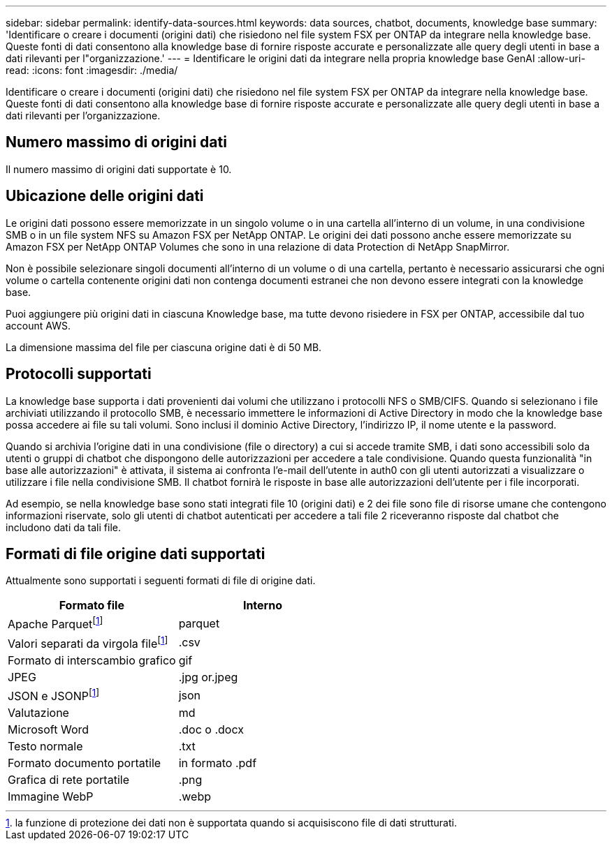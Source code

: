---
sidebar: sidebar 
permalink: identify-data-sources.html 
keywords: data sources, chatbot, documents, knowledge base 
summary: 'Identificare o creare i documenti (origini dati) che risiedono nel file system FSX per ONTAP da integrare nella knowledge base. Queste fonti di dati consentono alla knowledge base di fornire risposte accurate e personalizzate alle query degli utenti in base a dati rilevanti per l"organizzazione.' 
---
= Identificare le origini dati da integrare nella propria knowledge base GenAI
:allow-uri-read: 
:icons: font
:imagesdir: ./media/


[role="lead"]
Identificare o creare i documenti (origini dati) che risiedono nel file system FSX per ONTAP da integrare nella knowledge base. Queste fonti di dati consentono alla knowledge base di fornire risposte accurate e personalizzate alle query degli utenti in base a dati rilevanti per l'organizzazione.



== Numero massimo di origini dati

Il numero massimo di origini dati supportate è 10.



== Ubicazione delle origini dati

Le origini dati possono essere memorizzate in un singolo volume o in una cartella all'interno di un volume, in una condivisione SMB o in un file system NFS su Amazon FSX per NetApp ONTAP. Le origini dei dati possono anche essere memorizzate su Amazon FSX per NetApp ONTAP Volumes che sono in una relazione di data Protection di NetApp SnapMirror.

Non è possibile selezionare singoli documenti all'interno di un volume o di una cartella, pertanto è necessario assicurarsi che ogni volume o cartella contenente origini dati non contenga documenti estranei che non devono essere integrati con la knowledge base.

Puoi aggiungere più origini dati in ciascuna Knowledge base, ma tutte devono risiedere in FSX per ONTAP, accessibile dal tuo account AWS.

La dimensione massima del file per ciascuna origine dati è di 50 MB.



== Protocolli supportati

La knowledge base supporta i dati provenienti dai volumi che utilizzano i protocolli NFS o SMB/CIFS. Quando si selezionano i file archiviati utilizzando il protocollo SMB, è necessario immettere le informazioni di Active Directory in modo che la knowledge base possa accedere ai file su tali volumi. Sono inclusi il dominio Active Directory, l'indirizzo IP, il nome utente e la password.

Quando si archivia l'origine dati in una condivisione (file o directory) a cui si accede tramite SMB, i dati sono accessibili solo da utenti o gruppi di chatbot che dispongono delle autorizzazioni per accedere a tale condivisione. Quando questa funzionalità "in base alle autorizzazioni" è attivata, il sistema ai confronta l'e-mail dell'utente in auth0 con gli utenti autorizzati a visualizzare o utilizzare i file nella condivisione SMB. Il chatbot fornirà le risposte in base alle autorizzazioni dell'utente per i file incorporati.

Ad esempio, se nella knowledge base sono stati integrati file 10 (origini dati) e 2 dei file sono file di risorse umane che contengono informazioni riservate, solo gli utenti di chatbot autenticati per accedere a tali file 2 riceveranno risposte dal chatbot che includono dati da tali file.



== Formati di file origine dati supportati

Attualmente sono supportati i seguenti formati di file di origine dati.

[cols="2*"]
|===
| Formato file | Interno 


| Apache Parquetfootnote:disclaimer[la funzione di protezione dei dati non è supportata quando si acquisiscono file di dati strutturati.] | parquet 


| Valori separati da virgola filefootnote:disclaimer[] | .csv 


| Formato di interscambio grafico | gif 


| JPEG | .jpg or.jpeg 


| JSON e JSONPfootnote:disclaimer[] | json 


| Valutazione | md 


| Microsoft Word | .doc o .docx 


| Testo normale | .txt 


| Formato documento portatile | in formato .pdf 


| Grafica di rete portatile | .png 


| Immagine WebP | .webp 
|===